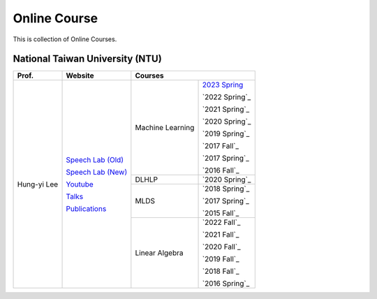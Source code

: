 Online Course
=============

This is collection of Online Courses.


National Taiwan University (NTU)
--------------------------------

+---------------+---------------------+------------------+----------------+
| Prof.         | Website             | Courses                           |
+===============+=====================+==================+================+
| Hung-yi Lee   | `Speech Lab (Old)`_ | Machine Learning | `2023 Spring`_ |
|               |                     |                  |                |
|               | `Speech Lab (New)`_ |                  | `2022 Spring`_ |
|               |                     |                  |                |
|               | Youtube_            |                  | `2021 Spring`_ |
|               |                     |                  |                |
|               | Talks_              |                  | `2020 Spring`_ |
|               |                     |                  |                |
|               | Publications_       |                  | `2019 Spring`_ |
|               |                     |                  |                |
|               |                     |                  | `2017 Fall`_   |
|               |                     |                  |                |
|               |                     |                  | `2017 Spring`_ |
|               |                     |                  |                |
|               |                     |                  | `2016 Fall`_   |
|               |                     +------------------+----------------+
|               |                     | DLHLP            | `2020 Spring`_ |
|               |                     +------------------+----------------+
|               |                     | MLDS             | `2018 Spring`_ |
|               |                     |                  |                |
|               |                     |                  | `2017 Spring`_ |
|               |                     |                  |                |
|               |                     |                  | `2015 Fall`_   |
|               |                     +------------------+----------------+
|               |                     | Linear Algebra   | `2022 Fall`_   |
|               |                     |                  |                |
|               |                     |                  | `2021 Fall`_   |
|               |                     |                  |                |
|               |                     |                  | `2020 Fall`_   |
|               |                     |                  |                |
|               |                     |                  | `2019 Fall`_   |
|               |                     |                  |                |
|               |                     |                  | `2018 Fall`_   |
|               |                     |                  |                |
|               |                     |                  | `2016 Spring`_ |
+---------------+---------------------+------------------+----------------+

.. _Speech Lab (Old): https://speech.ee.ntu.edu.tw/~tlkagk/index.html
.. _Speech Lab (New): https://speech.ee.ntu.edu.tw/~hylee/index.php
.. _Youtube: https://www.youtube.com/channel/UC2ggjtuuWvxrHHHiaDH1dlQ/playlists
.. _Talks: https://speech.ee.ntu.edu.tw/~hylee/talk.php
.. _Publications: https://speech.ee.ntu.edu.tw/~hylee/publication.php
.. _2023 Spring: https://speech.ee.ntu.edu.tw/~hylee/ml/2023-spring.php
